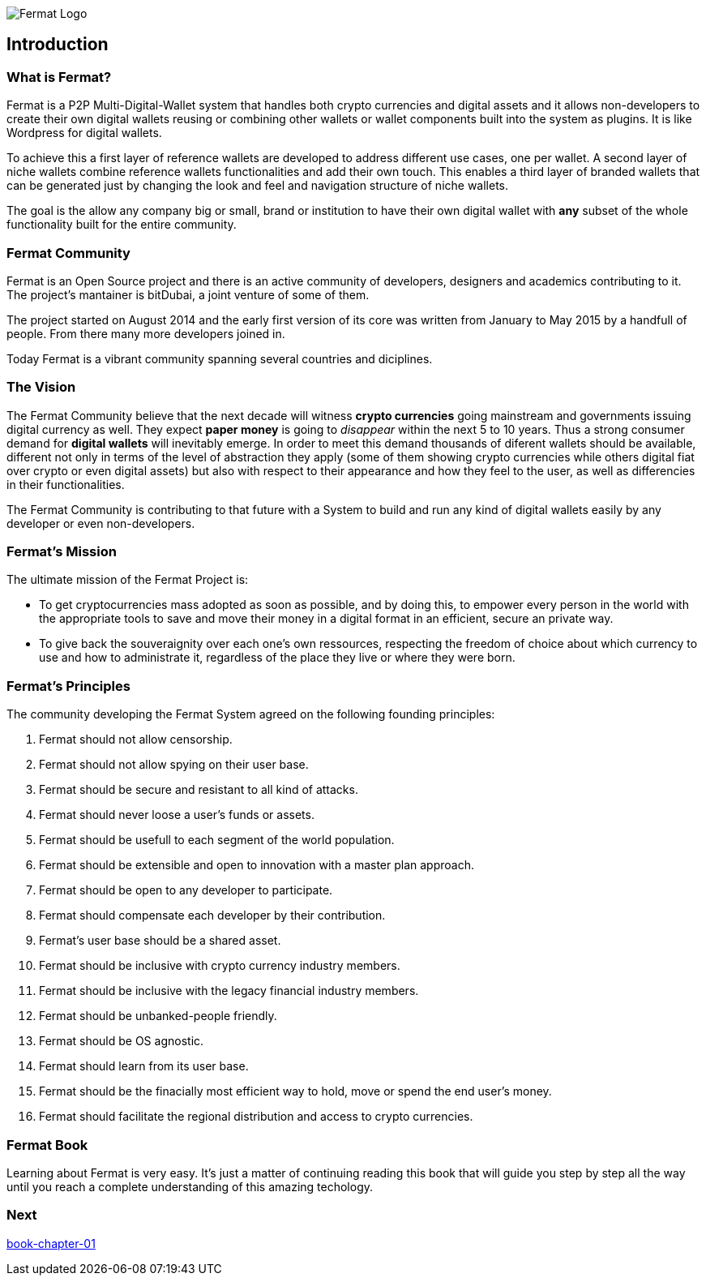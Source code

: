 
image::https://github.com/bitDubai/fermat-graphic-design/blob/master/2D%20Design/Fermat/Fermat%20Logotype/logo_jpg/logo_github_readme.jpg[Fermat Logo]

== Introduction

=== What is Fermat? 

Fermat is a P2P Multi-Digital-Wallet system that handles both crypto currencies and digital assets and it allows non-developers to create their own digital wallets reusing or combining other wallets or wallet components built into the system as plugins. It is like Wordpress for digital wallets.

To achieve this a first layer of reference wallets are developed to address different use cases, one per wallet. A second layer of niche wallets combine reference wallets functionalities and add their own touch. This enables a third layer of branded wallets that can be generated just by changing the look and feel and navigation structure of niche wallets.   

The goal is the allow any company big or small, brand or institution to have their own digital wallet with *any* subset of the whole functionality built for the entire community.

=== Fermat Community

Fermat is an Open Source project and there is an active community of developers, designers and academics contributing to it. The project's mantainer is bitDubai, a joint venture of some of them.

The project started on August 2014 and the early first version of its core was written from January to May 2015 by a handfull of people. From there many more developers joined in. 

Today Fermat is a vibrant community spanning several countries and diciplines.

=== The Vision

The Fermat Community believe that the next decade will witness *crypto currencies* going mainstream and governments issuing digital currency as well. They expect *paper money* is going to _disappear_ within the next 5 to 10 years. Thus a strong consumer demand for *digital wallets* will inevitably emerge. In order to meet this demand thousands of diferent wallets should be available, different not only in terms of the level of abstraction they apply (some of them showing crypto currencies while others digital fiat over crypto or even digital assets) but also with respect to their appearance and how they feel to the user, as well as differencies in their functionalities.

The Fermat Community is contributing to that future with a System to build and run any kind of digital wallets easily by any developer or even non-developers.

=== Fermat's Mission 

The ultimate mission of the Fermat Project is:

* To get cryptocurrencies mass adopted as soon as possible, and by doing this, to empower every person in the world with the appropriate tools to save and move their money in a digital format in an efficient, secure an private way. 

* To give back the souveraignity over each one's own ressources, respecting the freedom of choice about which currency to use and how to administrate it, regardless of the place they live or where they were born.

=== Fermat's Principles

The community developing the Fermat System agreed on the following founding principles:

1. Fermat should not allow censorship.
2. Fermat should not allow spying on their user base.
3. Fermat should be secure and resistant to all kind of attacks.
4. Fermat should never loose a user's funds or assets. 
5. Fermat should be usefull to each segment of the world population.
6. Fermat should be extensible and open to innovation with a master plan approach.
7. Fermat should be open to any developer to participate. 
8. Fermat should compensate each developer by their contribution.
9. Fermat's user base should be a shared asset.
10. Fermat should be inclusive with crypto currency industry members. 
11. Fermat should be inclusive with the legacy financial industry members.
12. Fermat should be unbanked-people friendly.
13. Fermat should be OS agnostic. 
14. Fermat should learn from its user base.
15. Fermat should be the finacially most efficient way to hold, move or spend the end user's money. 
16. Fermat should facilitate the regional distribution and access to crypto currencies.

=== Fermat Book

Learning about Fermat is very easy. It's just a matter of continuing reading this book that will guide you step by step all the way until you reach a complete understanding of this amazing techology.

=== Next

link:asciidoc[book-chapter-01]


